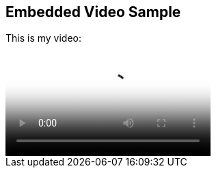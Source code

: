 == Embedded Video Sample

This is my video:

video::http://d386p6mmpl7q7t.cloudfront.net/1230000000013/videos/45fa7668d9b1629bcfd124552db0821e.mp4[poster='http://d386p6mmpl7q7t.cloudfront.net/1230000000013/videos/45fa7668d9b1629bcfd124552db0821e_4.jpg']



